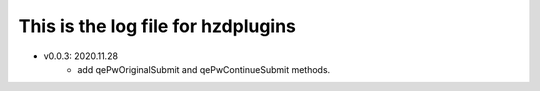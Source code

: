 This is the log file for hzdplugins
===================================

* v0.0.3: 2020.11.28
    * add qePwOriginalSubmit and qePwContinueSubmit methods.
